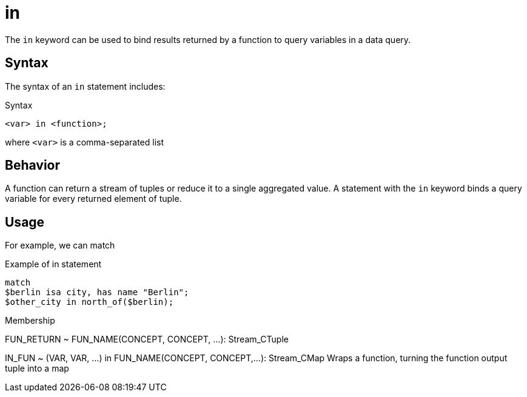 = in

The `in` keyword can be used to bind results returned by a function to query variables in a data query.

== Syntax

The syntax of an `in` statement includes:

.Syntax
[,typeql]
----
<var> in <function>;
----

where `<var>` is a comma-separated list

== Behavior

A function can return a stream of tuples or reduce it to a single aggregated value.
A statement with the `in` keyword binds a query variable for every returned element of tuple.



== Usage

For example, we can match

.Example of in statement
[,typeql]
----
match
$berlin isa city, has name "Berlin";
$other_city in north_of($berlin);
----

Membership

FUN_RETURN  ~  FUN_NAME(CONCEPT, CONCEPT, …): Stream_CTuple

IN_FUN  ~  (VAR, VAR, …) in FUN_NAME(CONCEPT, CONCEPT,…): Stream_CMap
Wraps a function, turning the function output tuple into a map
